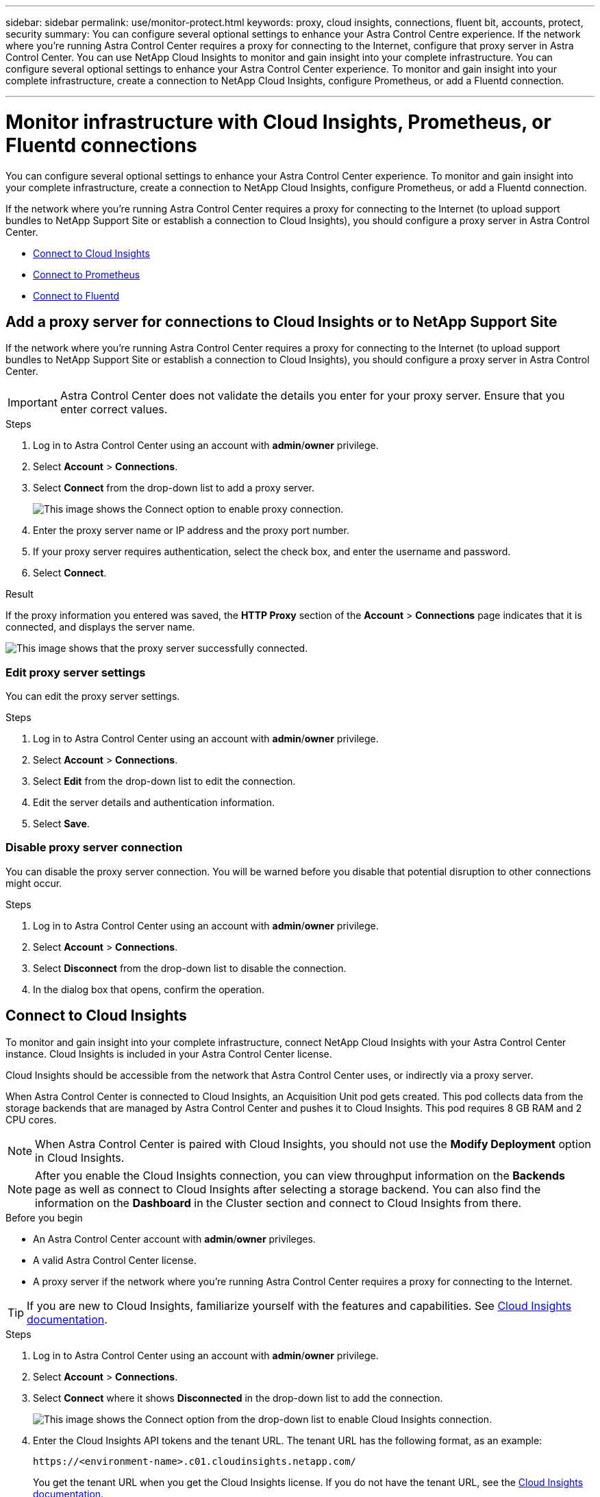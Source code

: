 ---
sidebar: sidebar
permalink: use/monitor-protect.html
keywords: proxy, cloud insights, connections, fluent bit, accounts, protect, security
summary: You can configure several optional settings to enhance your Astra Control Centre experience. If the network where you're running Astra Control Center requires a proxy for connecting to the Internet, configure that proxy server in Astra Control Center. You can use NetApp Cloud Insights to monitor and gain insight into your complete infrastructure. You can configure several optional settings to enhance your Astra Control Center experience. To monitor and gain insight into your complete infrastructure, create a connection to NetApp Cloud Insights, configure Prometheus, or add a Fluentd connection.

---

= Monitor infrastructure with Cloud Insights, Prometheus, or Fluentd connections
:hardbreaks:
:icons: font
:imagesdir: ../media/use/

[.lead]
You can configure several optional settings to enhance your Astra Control Center experience. To monitor and gain insight into your complete infrastructure, create a connection to NetApp Cloud Insights, configure Prometheus, or add a Fluentd connection.

If the network where you're running Astra Control Center requires a proxy for connecting to the Internet (to upload support bundles to NetApp Support Site or establish a connection to Cloud Insights), you should configure a proxy server in Astra Control Center.

* <<Connect to Cloud Insights>>
* <<Connect to Prometheus>>
* <<Connect to Fluentd>>


== Add a proxy server for connections to Cloud Insights or to NetApp Support Site

If the network where you're running Astra Control Center requires a proxy for connecting to the Internet (to upload support bundles to NetApp Support Site or establish a connection to Cloud Insights), you should configure a proxy server in Astra Control Center.

IMPORTANT: Astra Control Center does not validate the details you enter for your proxy server. Ensure that you enter correct values.

.Steps

. Log in to Astra Control Center using an account with *admin*/*owner* privilege.
. Select *Account* > *Connections*.
. Select *Connect* from the drop-down list to add a proxy server.
+
image:proxy-connect.png[This image shows the Connect option to enable proxy connection.]
. Enter the proxy server name or IP address and the proxy port number.
. If your proxy server requires authentication, select the check box, and enter the username and password.
. Select *Connect*.

.Result

If the proxy information you entered was saved, the *HTTP Proxy* section of the *Account* > *Connections* page indicates that it is connected, and displays the server name.

image:proxy-new.png[This image shows that the proxy server successfully connected.]

=== Edit proxy server settings

You can edit the proxy server settings.

.Steps

. Log in to Astra Control Center using an account with *admin*/*owner* privilege.
. Select *Account* > *Connections*.
. Select *Edit* from the drop-down list to edit the connection.
. Edit the server details and authentication information.
. Select *Save*.

=== Disable proxy server connection

You can disable the proxy server connection. You will be warned before you disable that potential disruption to other connections might occur.

.Steps

. Log in to Astra Control Center using an account with *admin*/*owner* privilege.
. Select *Account* > *Connections*.
. Select *Disconnect* from the drop-down list to disable the connection.
. In the dialog box that opens, confirm the operation.

== Connect to Cloud Insights

To monitor and gain insight into your complete infrastructure, connect NetApp Cloud Insights with your Astra Control Center instance. Cloud Insights is included in your Astra Control Center license.

Cloud Insights should be accessible from the network that Astra Control Center uses, or indirectly via a proxy server.

When Astra Control Center is connected to Cloud Insights, an Acquisition Unit pod gets created. This pod collects data from the storage backends that are managed by Astra Control Center and pushes it to Cloud Insights. This pod requires 8 GB RAM and 2 CPU cores.

NOTE: When Astra Control Center is paired with Cloud Insights, you should not use the *Modify Deployment* option in Cloud Insights. 

NOTE: After you enable the Cloud Insights connection, you can view throughput information on the *Backends* page as well as connect to Cloud Insights after selecting a storage backend. You can also find the information on the *Dashboard* in the Cluster section and connect to Cloud Insights from there.

.Before you begin

* An Astra Control Center account with *admin*/*owner* privileges.
* A valid Astra Control Center license.
* A proxy server if the network where you're running Astra Control Center requires a proxy for connecting to the Internet.

TIP: If you are new to Cloud Insights, familiarize yourself with the features and capabilities. See link:https://docs.netapp.com/us-en/cloudinsights/index.html[Cloud Insights documentation^].

.Steps

. Log in to Astra Control Center using an account with *admin*/*owner* privilege.
. Select *Account* > *Connections*.
. Select *Connect* where it shows *Disconnected* in the drop-down list to add the connection.
+
image:ci-connect.png[This image shows the Connect option from the drop-down list to enable Cloud Insights connection.]
. Enter the Cloud Insights API tokens and the tenant URL. The tenant URL has the following format, as an example:
+
----
https://<environment-name>.c01.cloudinsights.netapp.com/
----
+
You get the tenant URL when you get the Cloud Insights license. If you do not have the tenant URL, see the link:https://docs.netapp.com/us-en/cloudinsights/task_cloud_insights_onboarding_1.html[Cloud Insights documentation^].

.. To get the link:https://docs.netapp.com/us-en/cloudinsights/API_Overview.html#api-access-tokens[API token^], log in to your Cloud Insights tenant URL.
.. In Cloud Insights, generate both a *Read/Write* and a *Read only* API Access token by clicking *Admin* > *API Access*.
+
image:cloud-insights-api.png[This image shows the Cloud Insights API token generation page.]
.. Copy the *Read only* key. You will need to paste it into the Astra Control Center window for enabling the Cloud Insights connection. For the Read API Access Token key permissions, select: Assets, Alerts, Acquisition Unit, and Data Collection.
.. Copy the *Read/Write* key. You will need to paste it into the Astra Control Center *Connect Cloud Insights* window. For the Read/Write API Access Token key permissions, select: Data Ingestion, Log Ingestion, Acquisition Unit, and Data Collection.
+
NOTE: We recommend that you generate a *Read only* key and a *Read/Write* key, and not use the same key for both purposes. By default, the token expiry period is set to one year. We recommend that you keep the default selection to give the token the maximum duration before it expires. If your token expires, the telemetry will stop.

.. Paste the keys that you copied from Cloud Insights into Astra Control Center.
. Select *Connect*.

IMPORTANT: After you select *Connect,* the status of the connection changes to *Pending* in the *Cloud Insights* section of the *Account* > *Connections* page. It can a few minutes for the connection to be enabled and the status to change to *Connected*.

NOTE: To go back and forth easily between the Astra Control Center and Cloud Insights UIs, ensure that you are logged into both.

=== View data in Cloud Insights

If the connection was successful, the *Cloud Insights* section of the *Account* > *Connections* page indicates that it is connected, and displays the tenant URL. You can visit Cloud Insights to see data being successfully received and displayed.

image:cloud-insights.png[This image shows the Cloud Insights connection enabled in the Astra Control Center UI.]

If the connection failed for some reason, the status shows *Failed*. You can find the reason for failure under *Notifications* at the top-right side of the UI.

image:cloud-insights-notifications.png[This image shows the error message when Cloud Insights connection fails.]

You can also find the same information under *Account* > *Notifications*.

From Astra Control Center, you can view throughput information on the *Backends* page as well as connect to Cloud Insights from here after selecting a storage backend.
image:throughput.png[This image shows the throughput information on the Backends page in Astra Control Center.]

To go directly to Cloud Insights, select the *Cloud Insights* icon next to the metrics image.

You can also find the information on the *Dashboard*.

image:dashboard-ci.png[This image shows the Cloud Insights icon on the Dashboard.]

IMPORTANT: After enabling the Cloud Insights connection, if you remove the backends that you added in Astra Control Center, the backends stop reporting to Cloud Insights.

=== Edit Cloud Insights connection

You can edit the Cloud Insights connection.

NOTE: You can only edit the API keys. To change the Cloud Insights tenant URL, we recommended that you disconnect the Cloud Insights connection, and connect with the new URL.

.Steps

. Log in to Astra Control Center using an account with *admin*/*owner* privilege.
. Select *Account* > *Connections*.
. Select *Edit* from the drop-down list to edit the connection.
. Edit the Cloud Insights connection settings.
. Select *Save*.

=== Disable Cloud Insights connection

You can disable the Cloud Insights connection for a Kubernetes cluster managed by Astra Control Center. Disabling the Cloud Insights connection does not delete the telemetry data already uploaded to Cloud Insights.

.Steps

. Log in to Astra Control Center using an account with *admin*/*owner* privilege.
. Select *Account* > *Connections*.
. Select *Disconnect* from the drop-down list to disable the connection.
. In the dialog box that opens, confirm the operation.
After you confirm the operation, on the *Account* > *Connections* page, the Cloud Insights status changes to *Pending*. It take a few minutes for the status to change to *Disconnected*.


== Connect to Prometheus 

You can monitor Astra Control Center data with Prometheus. You can configure Prometheus to gather metrics from the Kubernetes cluster metrics endpoint, and you can use Prometheus also to visualize the metrics data.

For details about using Prometheus, refer to their documentation at https://prometheus.io/docs/prometheus/latest/getting_started/[Getting started with Prometheus].

.What you'll need
Make sure that you have downloaded and installed the Prometheus package on the Astra Control Center cluster or a different cluster that can communicate with the Astra Control Center cluster. 

Follow the instructions in the official documentation to https://prometheus.io/docs/prometheus/latest/installation/[Install Prometheus].


Prometheus needs to be able to communicate with the Astra Control Center Kubernetes cluster. If Prometheus is not installed on the Astra Control Center cluster, you need to make sure they can communicate with the metrics service running on the Astra Control Center cluster.

=== Configure Prometheus 
Astra Control Center exposes a metrics service on TCP port 9090 in the Kubernetes cluster. You need to configure Prometheus to collect metrics from this service.

.Steps 

. Log into the Prometheus server.
. Add your cluster entry into the `prometheus.yml` file. In the `yml` file, add an entry similar to the following for your cluster in the `scrape_configs section`:
+
----
job_name: '<Add your cluster name here. You can abbreviate. It just needs to be a unique name>'
  metrics_path: /accounts/<replace with your account ID>/metrics
  authorization:
     credentials: <replace with your API token>
  tls_config:
     insecure_skip_verify: true
  static_configs:
    - targets: ['<replace with your astraAddress. If using FQDN, the prometheus server has to be able to resolve it>']
----
+
NOTE: If you set the `tls_config insecure_skip_verify` to `true`, the TLS encryption protocol is not required. 

. Restart the Prometheus service: 
+
----
sudo systemctl restart prometheus
----

=== Access Prometheus
Access the Prometheus URL. 


.Steps

. In a browser, enter the Prometheus URL with port 9090. 

. Verify your connection by selecting *Status* > *Targets*. 

=== View data in Prometheus 

You can use Prometheus to view Astra Control Center data. 

.Steps
. In a browser, enter the Prometheus URL. 
. From the Prometheus menu, select *Graph*. 
. To use the Metrics Explorer, select the icon next to *Execute*.
. Select `scrape_samples_scraped` and select *Execute*. 
. To see sample scraping over time, select *Graph*. 
+
NOTE: If multiple cluster data was collected, each cluster's metrics appear in a different color. 




== Connect to Fluentd

You can send logs (Kubernetes events) from a system monitored by Astra Control Center to your Fluentd endpoint. The Fluentd connection is disabled by default.

image:fluentbit.png[This is a conceptual diagram of event logs going from Astra to Fluentd.]

NOTE: Only the event logs from managed clusters are forwarded to Fluentd.

.Before you begin

* An Astra Control Center account with *admin*/*owner* privileges.
* Astra Control Center installed and running on a Kubernetes cluster.

IMPORTANT: Astra Control Center does not validate the details you enter for your Fluentd server. Ensure that you enter the correct values.

.Steps

. Log in to Astra Control Center using an account with *admin*/*owner* privilege.
. Select *Account* > *Connections*.
. Select *Connect* from the drop-down list where it shows *Disconnected* to add the connection.
+
image:connect-fluentd.png[This image shows the UI screen for enabling connection to Fluentd.]
. Enter the host IP address, the port number, and shared key for your Fluentd server.
. Select *Connect*.

.Result

If the details you entered for your Fluentd server were saved, the *Fluentd* section of the *Account* > *Connections* page indicates that it is connected. Now you can visit the Fluentd server that you connected and view the event logs.

If the connection failed for some reason, the status shows *Failed*. You can find the reason for failure under *Notifications* at the top-right side of the UI.

You can also find the same information under *Account* > *Notifications*.

IMPORTANT: If you are having trouble with log collection, you should log in to your worker node and ensure that your logs are available in `/var/log/containers/`.

=== Edit the Fluentd connection

You can edit the Fluentd connection to your Astra Control Center instance.

.Steps

. Log in to Astra Control Center using an account with *admin*/*owner* privilege.
. Select *Account* > *Connections*.
. Select *Edit* from the drop-down list to edit the connection.
. Change the Fluentd endpoint settings.
. Select *Save*.

=== Disable the Fluentd connection

You can disable the Fluentd connection to your Astra Control Center instance.

.Steps

. Log in to Astra Control Center using an account with *admin*/*owner* privilege.
. Select *Account* > *Connections*.
. Select *Disconnect* from the drop-down list to disable the connection.
. In the dialog box that opens, confirm the operation.
